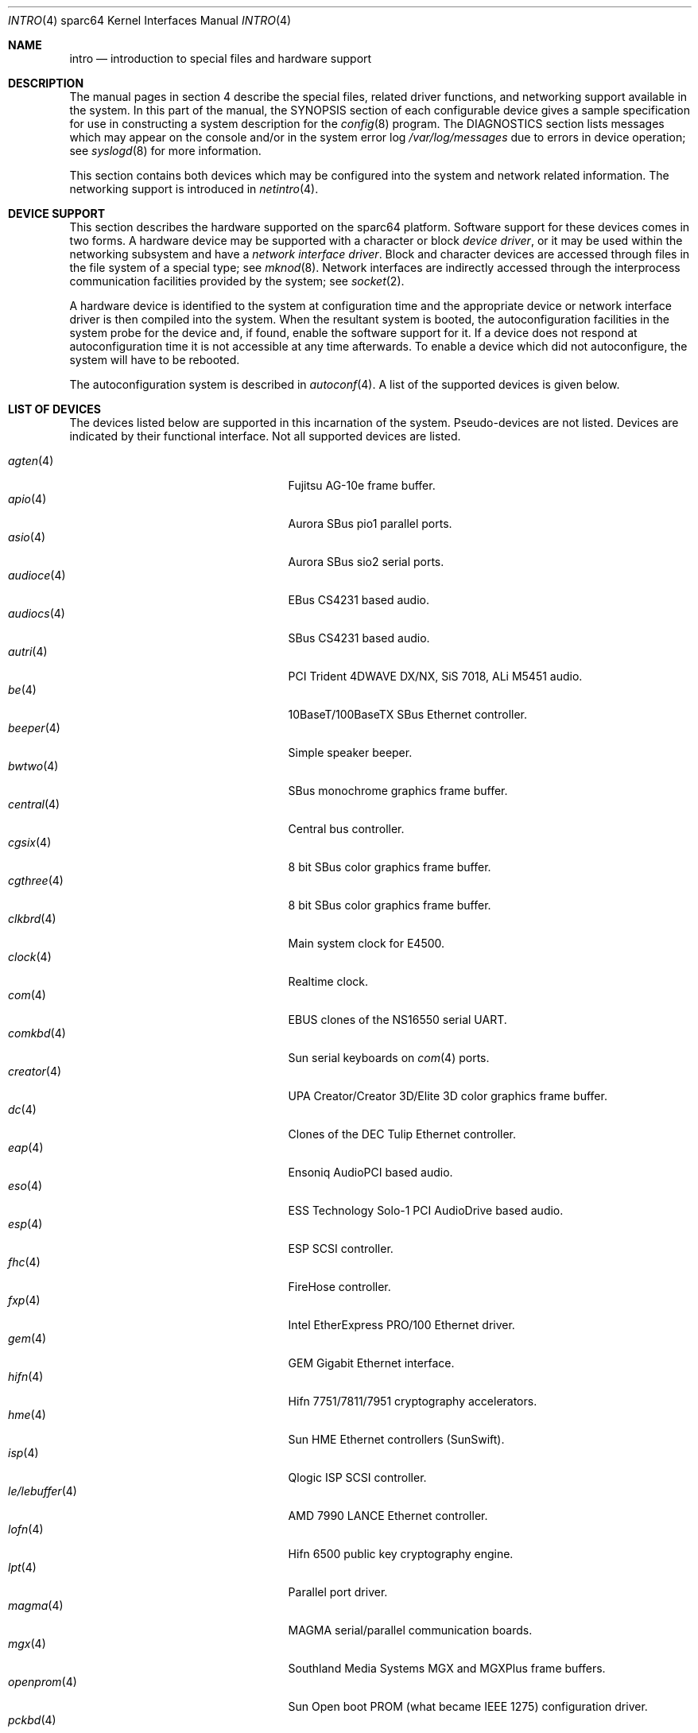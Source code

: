 .\"     $OpenBSD: src/share/man/man4/man4.sparc64/intro.4,v 1.40 2004/11/09 22:02:00 jmc Exp $
.\"
.\" Copyright (c) 2001-2002 The OpenBSD Project
.\" All Rights Reserved.
.\"
.Dd October 4, 2001
.Dt INTRO 4 sparc64
.Os
.Sh NAME
.Nm intro
.Nd introduction to special files and hardware support
.Sh DESCRIPTION
The manual pages in section 4 describe the special files,
related driver functions, and networking support
available in the system.
In this part of the manual, the
.Tn SYNOPSIS
section of
each configurable device gives a sample specification
for use in constructing a system description for the
.Xr config 8
program.
The
.Tn DIAGNOSTICS
section lists messages which may appear on the console
and/or in the system error log
.Pa /var/log/messages
due to errors in device operation;
see
.Xr syslogd 8
for more information.
.Pp
This section contains both devices
which may be configured into the system
and network related information.
The networking support is introduced in
.Xr netintro 4 .
.Sh DEVICE SUPPORT
This section describes the hardware supported on the
sparc64
platform.
Software support for these devices comes in two forms.
A hardware device may be supported with a character or block
.Em device driver ,
or it may be used within the networking subsystem and have a
.Em network interface driver .
Block and character devices are accessed through files in the file
system of a special type; see
.Xr mknod 8 .
Network interfaces are indirectly accessed through the interprocess
communication facilities provided by the system; see
.Xr socket 2 .
.Pp
A hardware device is identified to the system at configuration time
and the appropriate device or network interface driver is then compiled
into the system.
When the resultant system is booted, the autoconfiguration facilities
in the system probe for the device and, if found, enable the software
support for it.
If a device does not respond at autoconfiguration
time it is not accessible at any time afterwards.
To enable a device which did not autoconfigure,
the system will have to be rebooted.
.Pp
The autoconfiguration system is described in
.Xr autoconf 4 .
A list of the supported devices is given below.
.Sh LIST OF DEVICES
The devices listed below are supported in this incarnation of
the system.
Pseudo-devices are not listed.
Devices are indicated by their functional interface.
Not all supported devices are listed.
.Pp
.Bl -tag -width zs/zstty/zskbd(4) -compact -offset indent
.It Xr agten 4
Fujitsu AG-10e frame buffer.
.It Xr apio 4
Aurora SBus pio1 parallel ports.
.It Xr asio 4
Aurora SBus sio2 serial ports.
.It Xr audioce 4
EBus CS4231 based audio.
.It Xr audiocs 4
SBus CS4231 based audio.
.It Xr autri 4
PCI Trident 4DWAVE DX/NX, SiS 7018, ALi M5451 audio.
.It Xr be 4
10BaseT/100BaseTX SBus Ethernet controller.
.It Xr beeper 4
Simple speaker beeper.
.It Xr bwtwo 4
SBus monochrome graphics frame buffer.
.It Xr central 4
Central bus controller.
.It Xr cgsix 4
8 bit SBus color graphics frame buffer.
.It Xr cgthree 4
8 bit SBus color graphics frame buffer.
.It Xr clkbrd 4
Main system clock for E4500.
.It Xr clock 4
Realtime clock.
.It Xr com 4
EBUS clones of the NS16550 serial UART.
.It Xr comkbd 4
Sun serial keyboards on
.Xr com 4
ports.
.It Xr creator 4
UPA Creator/Creator 3D/Elite 3D color graphics frame buffer.
.It Xr dc 4
Clones of the DEC Tulip Ethernet controller.
.It Xr eap 4
Ensoniq AudioPCI based audio.
.It Xr eso 4
ESS Technology Solo-1 PCI AudioDrive based audio.
.It Xr esp 4
ESP SCSI controller.
.It Xr fhc 4
FireHose controller.
.It Xr fxp 4
Intel EtherExpress PRO/100 Ethernet driver.
.It Xr gem 4
GEM Gigabit Ethernet interface.
.It Xr hifn 4
Hifn 7751/7811/7951 cryptography accelerators.
.It Xr hme 4
Sun HME Ethernet controllers (SunSwift).
.It Xr isp 4
Qlogic ISP SCSI controller.
.It Xr le/lebuffer 4
AMD 7990 LANCE Ethernet controller.
.It Xr lofn 4
Hifn 6500 public key cryptography engine.
.It Xr lpt 4
Parallel port driver.
.It Xr magma 4
MAGMA serial/parallel communication boards.
.It Xr mgx 4
.Tn Southland Media Systems
MGX and MGXPlus frame buffers.
.It Xr openprom 4
Sun Open boot PROM (what became IEEE 1275) configuration driver.
.It Xr pckbd 4
PS/2-style keyboard driver.
.It Xr pcons 4
PROM console input/output device.
.It Xr pms/pmsi 4
PS/2 auxiliary port mouse driver.
.It Xr rfx 4
Vitec/Connectware/AP&D
.Tn RasterFlex
framebuffer series.
.It Xr qe 4
Quad 10BaseT SBus Ethernet controller.
.It Xr qec 4
Supported as carrier for
.Nm be
or
.Nm qe
Ethernet controllers.
.It Xr sab 4
Infineon (formerly Siemens) SAB82532 serial controller.
.It Xr siop 4
LSI/Symbios Logic/NCR 53c8xxx SCSI driver.
.It Xr spif 4
Sun SUNW,spif serial/parallel communication boards.
.It Xr stp 4
SBus
.Xr pcmcia 4
bridge.
.It Xr ti 4
Alteon Networks Tigon I and II Gigabit Ethernet driver.
.It Xr timer 4
Onboard system timer.
.It Xr ubsec 4
Bluesteelnet 5501/5601, Broadcom 5805/5820/5821 cryptography accelerators.
.It Xr ukbd 4
USB keyboard.
.It Xr ums 4
USB mouse.
.It Xr uperf 4
Performance counters on SBUS/PCI machines.
.It Xr vgafb 4
PCI graphics frame buffer.
.It Xr wi 4
WaveLAN/IEEE, PRISM 2-3 and Spectrum24 802.11B wireless network adapters.
.It Xr xl 4
xl 3Com EtherLink XL and Fast EtherLink XL Ethernet driver.
.It Xr zs/zstty/zskbd 4
Zilog 8530 serial controller (and serial keyboards).
.It Xr zx 4
24 bit accelerated SBus color frame buffer.
.El
.Sh SEE ALSO
.Xr autoconf 4 ,
.Xr config 8
.Sh HISTORY
The
sparc64
.Nm intro
first appeared in
.Ox 3.0 .
